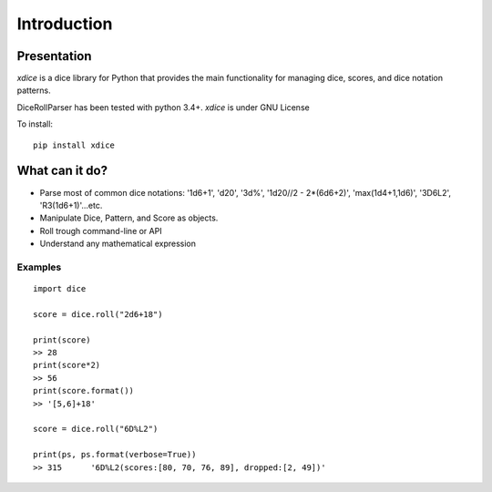 Introduction
============


Presentation
------------

*xdice* is a dice library for Python that provides the main functionality 
for managing dice, scores, and dice notation patterns.

DiceRollParser has been tested with python 3.4+.  
*xdice* is under GNU License

To install:

::

    pip install xdice

What can it do?
---------------

* Parse most of common dice notations: '1d6+1', 'd20', '3d%', '1d20//2 - 2*(6d6+2)', 'max(1d4+1,1d6)', '3D6L2', 'R3(1d6+1)'...etc.
* Manipulate Dice, Pattern, and Score as objects.
* Roll trough command-line or API
* Understand any mathematical expression


Examples
~~~~~~~~

::

    import dice

    score = dice.roll("2d6+18")

    print(score)
    >> 28
    print(score*2)
    >> 56
    print(score.format())
    >> '[5,6]+18'

    score = dice.roll("6D%L2")
    
    print(ps, ps.format(verbose=True))
    >> 315	'6D%L2(scores:[80, 70, 76, 89], dropped:[2, 49])'
